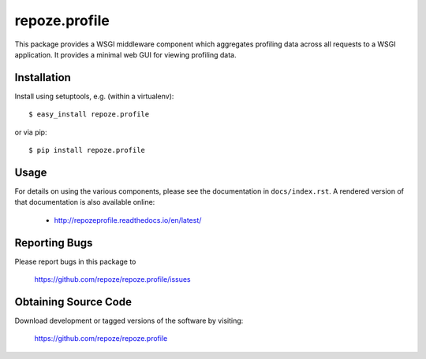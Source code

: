 repoze.profile
==============

.. image:: https://travis-ci.org/repoze/repoze.profile.png?branch=master
        :target: https://travis-ci.org/repoze/repoze.profile

.. image:: https://readthedocs.org/projects/repozeprofile/badge/?version=latest
        :target: http://repozeprofile.readthedocs.org/en/latest/
        :alt: Documentation Status

.. image:: https://img.shields.io/pypi/v/repoze.profile.svg
   :target: https://pypi.python.org/pypi/repoze.profile

.. image:: https://img.shields.io/pypi/pyversions/repoze.profile.svg
   :target: https://pypi.python.org/pypi/repoze.profile

This package provides a WSGI middleware component which aggregates profiling
data across all requests to a WSGI application.  It provides a minimal web
GUI for viewing profiling data.

Installation
------------

Install using setuptools, e.g. (within a virtualenv)::

 $ easy_install repoze.profile

or via pip::

 $ pip install repoze.profile

Usage
-----

For details on using the various components, please see the
documentation in ``docs/index.rst``.  A rendered version of that documentation
is also available online:

 - http://repozeprofile.readthedocs.io/en/latest/


Reporting Bugs 
--------------

Please report bugs in this package to

  https://github.com/repoze/repoze.profile/issues


Obtaining Source Code
---------------------

Download development or tagged versions of the software by visiting:

  https://github.com/repoze/repoze.profile

